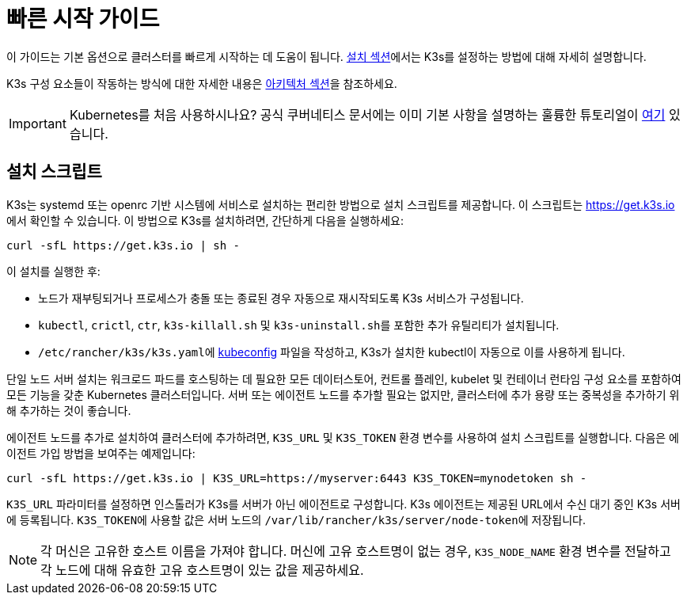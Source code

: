 = 빠른 시작 가이드

이 가이드는 기본 옵션으로 클러스터를 빠르게 시작하는 데 도움이 됩니다. xref:installation/installation.adoc[설치 섹션]에서는 K3s를 설정하는 방법에 대해 자세히 설명합니다.

K3s 구성 요소들이 작동하는 방식에 대한 자세한 내용은 xref:architecture.adoc[아키텍처 섹션]을 참조하세요.

[IMPORTANT]
====
Kubernetes를 처음 사용하시나요?
공식 쿠버네티스 문서에는 이미 기본 사항을 설명하는 훌륭한 튜토리얼이 https://kubernetes.io/ko/docs/tutorials/kubernetes-basics/[여기] 있습니다.
====


== 설치 스크립트

K3s는 systemd 또는 openrc 기반 시스템에 서비스로 설치하는 편리한 방법으로 설치 스크립트를 제공합니다. 이 스크립트는 https://get.k3s.io 에서 확인할 수 있습니다. 이 방법으로 K3s를 설치하려면, 간단하게 다음을 실행하세요:

[,bash]
----
curl -sfL https://get.k3s.io | sh -
----

이 설치를 실행한 후:

* 노드가 재부팅되거나 프로세스가 충돌 또는 종료된 경우 자동으로 재시작되도록 K3s 서비스가 구성됩니다.
* `kubectl`, `crictl`, `ctr`, `k3s-killall.sh` 및 ``k3s-uninstall.sh``를 포함한 추가 유틸리티가 설치됩니다.
* ``/etc/rancher/k3s/k3s.yaml``에 https://kubernetes.io/ko/docs/concepts/configuration/organize-cluster-access-kubeconfig/[kubeconfig] 파일을 작성하고, K3s가 설치한 kubectl이 자동으로 이를 사용하게 됩니다.

단일 노드 서버 설치는 워크로드 파드를 호스팅하는 데 필요한 모든 데이터스토어, 컨트롤 플레인, kubelet 및 컨테이너 런타임 구성 요소를 포함하여 모든 기능을 갖춘 Kubernetes 클러스터입니다. 서버 또는 에이전트 노드를 추가할 필요는 없지만, 클러스터에 추가 용량 또는 중복성을 추가하기 위해 추가하는 것이 좋습니다.

에이전트 노드를 추가로 설치하여 클러스터에 추가하려면, `K3S_URL` 및 `K3S_TOKEN` 환경 변수를 사용하여 설치 스크립트를 실행합니다. 다음은 에이전트 가입 방법을 보여주는 예제입니다:

[,bash]
----
curl -sfL https://get.k3s.io | K3S_URL=https://myserver:6443 K3S_TOKEN=mynodetoken sh -
----

`K3S_URL` 파라미터를 설정하면 인스톨러가 K3s를 서버가 아닌 에이전트로 구성합니다. K3s 에이전트는 제공된 URL에서 수신 대기 중인 K3s 서버에 등록됩니다. ``K3S_TOKEN``에 사용할 값은 서버 노드의 ``/var/lib/rancher/k3s/server/node-token``에 저장됩니다.

[NOTE]
====
각 머신은 고유한 호스트 이름을 가져야 합니다. 머신에 고유 호스트명이 없는 경우, `K3S_NODE_NAME` 환경 변수를 전달하고 각 노드에 대해 유효한 고유 호스트명이 있는 값을 제공하세요.
====

